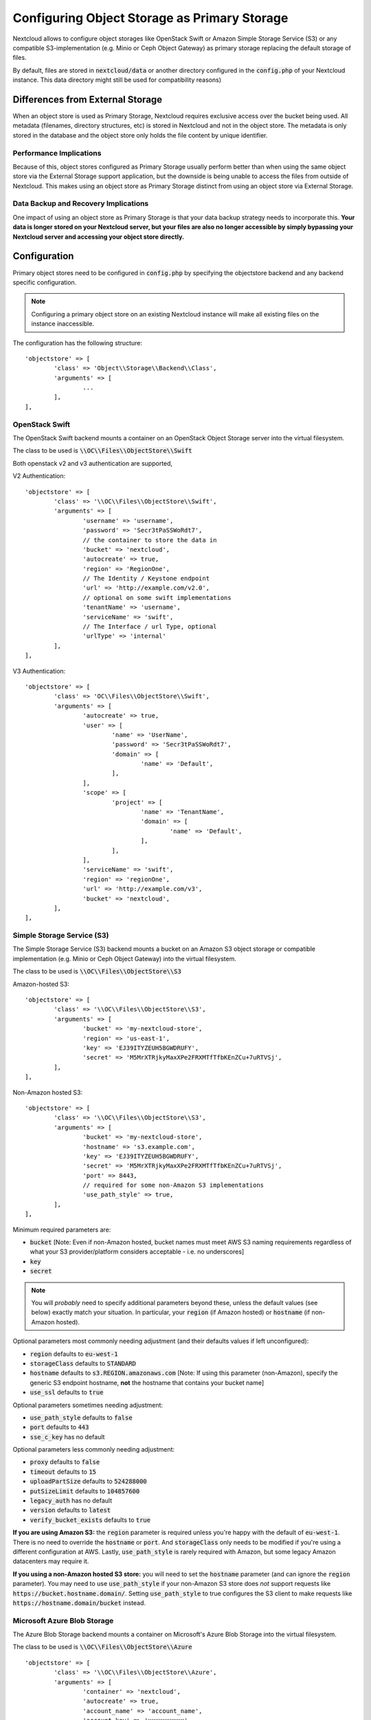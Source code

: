 =============================================
Configuring Object Storage as Primary Storage
=============================================

Nextcloud allows to configure object storages like OpenStack Swift or
Amazon Simple Storage Service (S3) or any compatible S3-implementation
(e.g. Minio or Ceph Object Gateway) as primary storage replacing the default
storage of files.

By default, files are stored in :code:`nextcloud/data` or another directory configured
in the :code:`config.php` of your Nextcloud instance. This data directory might
still be used for compatibility reasons)

---------------------------------
Differences from External Storage
---------------------------------

When  an object store is used as Primary Storage, Nextcloud requires exclusive access
over the bucket being used. All metadata (filenames, directory structures, etc) 
is stored in Nextcloud and not in the object store. The metadata is only stored in the database and the 
object store only holds the file content by unique identifier.

~~~~~~~~~~~~~~~~~~~~~~~~
Performance Implications
~~~~~~~~~~~~~~~~~~~~~~~~

Because of this, object stores configured as Primary Storage usually perform better than 
when using the same object store via the External Storage support application, but the downside 
is being unable to access the files from outside of Nextcloud. This makes using an object store 
as Primary Storage distinct from using an object store via External Storage.

~~~~~~~~~~~~~~~~~~~~~~~~~~~~~~~~~~~~~
Data Backup and Recovery Implications
~~~~~~~~~~~~~~~~~~~~~~~~~~~~~~~~~~~~~

One impact of using an object store as Primary Storage is that your data backup strategy 
needs to incorporate this. **Your data is longer stored on your Nextcloud server, but your 
files are also no longer accessible by simply bypassing your Nextcloud server and accessing 
your object store directly.**

-------------
Configuration
-------------

Primary object stores need to be configured in :code:`config.php` by specifying
the objectstore backend and any backend specific configuration.

.. note:: Configuring a primary object store on an existing Nextcloud instance will
	make all existing files on the instance inaccessible.

The configuration has the following structure:

::

	'objectstore' => [
		'class' => 'Object\\Storage\\Backend\\Class',
		'arguments' => [
			...
		],
	],

~~~~~~~~~~~~~~~
OpenStack Swift
~~~~~~~~~~~~~~~

The OpenStack Swift backend mounts a container on an OpenStack Object Storage
server into the virtual filesystem.

The class to be used is :code:`\\OC\\Files\\ObjectStore\\Swift`

Both openstack v2 and v3 authentication are supported,

V2 Authentication:

::

	'objectstore' => [
		'class' => '\\OC\\Files\\ObjectStore\\Swift',
		'arguments' => [
			'username' => 'username',
			'password' => 'Secr3tPaSSWoRdt7',
			// the container to store the data in
			'bucket' => 'nextcloud',
			'autocreate' => true,
			'region' => 'RegionOne',
			// The Identity / Keystone endpoint
			'url' => 'http://example.com/v2.0',
			// optional on some swift implementations
			'tenantName' => 'username',
			'serviceName' => 'swift',
			// The Interface / url Type, optional
			'urlType' => 'internal'
		],
	],

V3 Authentication:

::

	'objectstore' => [
		'class' => 'OC\\Files\\ObjectStore\\Swift',
		'arguments' => [
			'autocreate' => true,
			'user' => [
				'name' => 'UserName',
				'password' => 'Secr3tPaSSWoRdt7',
				'domain' => [
					'name' => 'Default',
				],
			],
			'scope' => [
				'project' => [
					'name' => 'TenantName',
					'domain' => [
						'name' => 'Default',
					],
				],
			],
			'serviceName' => 'swift',
			'region' => 'regionOne',
			'url' => 'http://example.com/v3',
			'bucket' => 'nextcloud',
		],
	],

~~~~~~~~~~~~~~~~~~~~~~~~~~~
Simple Storage Service (S3)
~~~~~~~~~~~~~~~~~~~~~~~~~~~

The Simple Storage Service (S3) backend mounts a bucket on an Amazon S3 object
storage or compatible implementation (e.g. Minio or Ceph Object Gateway) into the
virtual filesystem.

The class to be used is :code:`\\OC\\Files\\ObjectStore\\S3`

Amazon-hosted S3:

::

	'objectstore' => [
		'class' => '\\OC\\Files\\ObjectStore\\S3',
		'arguments' => [
			'bucket' => 'my-nextcloud-store',
			'region' => 'us-east-1',
			'key' => 'EJ39ITYZEUH5BGWDRUFY',
			'secret' => 'M5MrXTRjkyMaxXPe2FRXMTfTfbKEnZCu+7uRTVSj',
		],
	],

Non-Amazon hosted S3:

::

	'objectstore' => [
		'class' => '\\OC\\Files\\ObjectStore\\S3',
		'arguments' => [
			'bucket' => 'my-nextcloud-store',
			'hostname' => 's3.example.com',
			'key' => 'EJ39ITYZEUH5BGWDRUFY',
			'secret' => 'M5MrXTRjkyMaxXPe2FRXMTfTfbKEnZCu+7uRTVSj',
			'port' => 8443,
			// required for some non-Amazon S3 implementations
			'use_path_style' => true,
		],
	],

Minimum required parameters are:

* :code:`bucket` [Note: Even if non-Amazon hosted, bucket names must meet AWS S3 naming requirements regardless of what your S3 provider/platform considers acceptable - i.e. no underscores]
* :code:`key`
* :code:`secret`

.. note:: You will *probably* need to specify additional parameters beyond these, unless the default 
          values (see below) exactly match your situation. In particular, your :code:`region` (if Amazon 
	  hosted) or :code:`hostname` (if non-Amazon hosted).

Optional parameters most commonly needing adjustment (and their defaults values if left 
unconfigured):

* :code:`region` defaults to :code:`eu-west-1`
* :code:`storageClass` defaults to :code:`STANDARD`
* :code:`hostname` defaults to :code:`s3.REGION.amazonaws.com` [Note: If using this parameter (non-Amazon), specify the generic S3 endpoint hostname, **not** the hostname that contains your bucket name]
* :code:`use_ssl` defaults to :code:`true`

Optional parameters sometimes needing adjustment:

* :code:`use_path_style` defaults to :code:`false`
* :code:`port` defaults to :code:`443`
* :code:`sse_c_key` has no default

Optional parameters less commonly needing adjustment:

* :code:`proxy` defaults to :code:`false`
* :code:`timeout` defaults to :code:`15`
* :code:`uploadPartSize` defaults to :code:`524288000`
* :code:`putSizeLimit` defaults to :code:`104857600`
* :code:`legacy_auth` has no default
* :code:`version` defaults to :code:`latest`
* :code:`verify_bucket_exists` defaults to :code:`true`

**If you are using Amazon S3:** the :code:`region` parameter is required unless you're happy with 
the default of :code:`eu-west-1`. There is no need to override the :code:`hostname` or :code:`port`. 
And :code:`storageClass` only needs to be modified if you're using a different configuration at AWS. 
Lastly, :code:`use_path_style` is rarely required with Amazon, but some legacy Amazon datacenters 
may require it.

**If you using a non-Amazon hosted S3 store:** you will need to set the :code:`hostname` 
parameter (and can ignore the :code:`region` parameter). You may need to use :code:`use_path_style` 
if your non-Amazon S3 store does *not* support requests like :code:`https://bucket.hostname.domain/`.
Setting :code:`use_path_style` to true configures the S3 client to make requests like 
:code:`https://hostname.domain/bucket` instead.

~~~~~~~~~~~~~~~~~~~~~~~~~~~~
Microsoft Azure Blob Storage
~~~~~~~~~~~~~~~~~~~~~~~~~~~~

The Azure Blob Storage backend mounts a container on Microsoft's Azure Blob Storage into the
virtual filesystem.

The class to be used is :code:`\\OC\\Files\\ObjectStore\\Azure`

::

	'objectstore' => [
		'class' => '\\OC\\Files\\ObjectStore\\Azure',
		'arguments' => [
			'container' => 'nextcloud',
			'autocreate' => true,
			'account_name' => 'account_name',
			'account_key' => 'xxxxxxxxxx'
		],
	],

------------------------
Multibucket Object Store
------------------------

It's possible to configure Nextcloud to distribute the data over multiple buckets
for scalability purposes.

To setup multiple buckets, use :code:`'objectstore_multibucket'` storage backend
in :code:`config.php`:

::

	'objectstore_multibucket' => [
		'class' => 'Object\\Storage\\Backend\\Class',
		'arguments' => [
			// optional, defaults to 64
			'num_buckets' => 64,
			// will be postfixed by an integer in the range from 0 to (num_nuckets-1)
			'bucket' => 'nextcloud_',
			...
		],
	],

Multibucket object store backend maps every user to a range of buckets and saves
all files for that user in their corresponding bucket.

.. note:: While it is possible to change the number of buckets used by an existing Nextcloud
          instance, the user-to-buckets mapping is only created once, so only newly created
          users will be mapped to the updated range of buckets.

You can find out more information about upscaling with object storage and Nextcloud in the
`Nextcloud customer portal <https://portal.nextcloud.com/article/object-store-as-primary-storage-16.html>`_.


---------------------------
S3 SSE-C encryption support
---------------------------

Nextcloud supports server side encryption, also known as `SSE-C <http://docs.aws.amazon.com/AmazonS3/latest/dev/ServerSideEncryptionCustomerKeys.html>`_, with compatible S3 bucket provider. The encryption and decryption happens on the S3 bucket side with a key provided by the Nextcloud server.

The key can be specified with the :code:`sse_c_key` parameter which needs to be provided as a base64 encoded string with a maximum length of 32 bytes. A random key could be generated using the the following command:

::

	openssl rand 32 | base64


The following example shows how to configure the S3 object store with SSE-C encryption support in the objectstore section of the Nextcloud config.php file:

::

	'objectstore' => [
		array (
			'class' => 'OC\\Files\\ObjectStore\\S3',
			'arguments' =>
			array (
				'bucket' => 'nextcloud',
				'key' => 'nextcloud',
				'secret' => 'nextcloud',
				'hostname' => 's3',
				'port' => '443',
				'use_ssl' => true,
				'use_path_style' => true,
				'autocreate' => true,
				'verify_bucket_exists' => true,
				'sse_c_key' => 'o9d3Q9tHcPMv6TIpH53MSXaUmY91YheZRwuIhwCFRSs=',
			),
		);
	],
